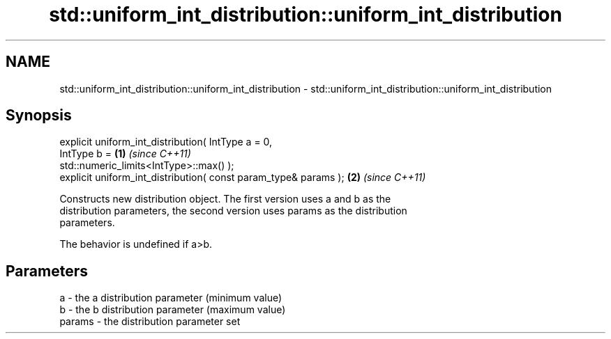 .TH std::uniform_int_distribution::uniform_int_distribution 3 "2018.03.28" "http://cppreference.com" "C++ Standard Libary"
.SH NAME
std::uniform_int_distribution::uniform_int_distribution \- std::uniform_int_distribution::uniform_int_distribution

.SH Synopsis
   explicit uniform_int_distribution( IntType a = 0,
                                      IntType b =                     \fB(1)\fP \fI(since C++11)\fP
   std::numeric_limits<IntType>::max() );
   explicit uniform_int_distribution( const param_type& params );     \fB(2)\fP \fI(since C++11)\fP

   Constructs new distribution object. The first version uses a and b as the
   distribution parameters, the second version uses params as the distribution
   parameters.

   The behavior is undefined if a>b.

.SH Parameters

   a      - the a distribution parameter (minimum value)
   b      - the b distribution parameter (maximum value)
   params - the distribution parameter set
